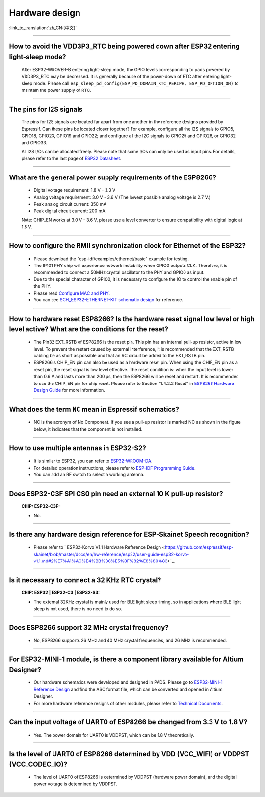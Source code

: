 Hardware design
===============

:link_to_translation:`zh_CN:[中文]`

.. raw:: html

   <style>
   body {counter-reset: h2}
     h2 {counter-reset: h3}
     h2:before {counter-increment: h2; content: counter(h2) ". "}
     h3:before {counter-increment: h3; content: counter(h2) "." counter(h3) ". "}
     h2.nocount:before, h3.nocount:before, { content: ""; counter-increment: none }
   </style>

--------------

How to avoid the VDD3P3\_RTC being powered down after ESP32 entering light-sleep mode?
-----------------------------------------------------------------------------------------

  After ESP32-WROVER-B entering light-sleep mode, the GPIO levels corresponding to pads powered by VDD3P3\_RTC may be decreased. It is generally because of the power-down of RTC after entering light-sleep mode. Please call ``esp_sleep_pd_config(ESP_PD_DOMAIN_RTC_PERIPH, ESP_PD_OPTION_ON)`` to maintain the power supply of RTC.

--------------

The pins for I2S signals
----------------------------

  The pins for I2S signals are located far apart from one another in the reference designs provided by Espressif. Can these pins be located closer together? For example, configure all the I2S signals to GPIO5, GPIO18, GPIO23, GPIO19 and GPIO22; and configure all the I2C signals to GPIO25 and GPIO26, or GPIO32 and GPIO33.

  All I2S I/Os can be allocated freely. Please note that some I/Os can only be used as input pins. For details, please refer to the last page of `ESP32 Datasheet <https://www.espressif.com/sites/default/files/documentation/esp32_datasheet_en.pdf>`_.

--------------

What are the general power supply requirements of the ESP8266?
--------------------------------------------------------------------

  - Digital voltage requirement: 1.8 V - 3.3 V
  - Analog voltage requirement: 3.0 V - 3.6 V (The lowest possible analog voltage is 2.7 V.)
  - Peak analog circuit current: 350 mA
  - Peak digital circuit current: 200 mA
  
  Note: CHIP_EN works at 3.0 V - 3.6 V, please use a level converter to ensure compatibility with digital logic at 1.8 V.

----------------------

How to configure the RMII synchronization clock for Ethernet of the ESP32?
--------------------------------------------------------------------------------------------------------------------------------------------------------

  - Please download the "esp-idf/examples/ethernet/basic" example for testing.
  - The IP101 PHY chip will experience network instability when GPIO0 outputs CLK. Therefore, it is recommended to connect a 50MHz crystal oscillator to the PHY and GPIO0 as input.
  - Due to the special character of GPIO0, it is necessary to configure the IO to control the enable pin of the PHY.
  - Please read `Configure MAC and PHY <https://docs.espressif.com/projects/esp-idf/en/latest/esp32/api-reference/network/esp_eth.html#configure-mac-and-phy>`_.
  - You can see `SCH_ESP32-ETHERNET-KIT schematic design <https://dl.espressif.com/dl/schematics/SCH_ESP32-ETHERNET-KIT_A_V1.1_20190711.pdf>`_ for reference.
  
---------------

How to hardware reset ESP8266? Is the hardware reset signal low level or high level active? What are the conditions for the reset?
--------------------------------------------------------------------------------------------------------------------------------------------------------

  - The Pin32 EXT_RSTB of ESP8266 is the reset pin. This pin has an internal pull-up resistor, active in low level. To prevent the restart caused by external interference, it is recommended that the EXT_RSTB cabling be as short as possible and that an RC circuit be added to the EXT_RSTB pin.
  - ESP8266's CHIP_EN pin can also be used as a hardware reset pin. When using the CHIP_EN pin as a reset pin, the reset signal is low level effective. The reset condition is: when the input level is lower than 0.6 V and lasts more than 200 μs, then the ESP8266 will be reset and restart. It is recommended to use the CHIP_EN pin for chip reset. Please refer to Section "1.4.2.2 Reset" in `ESP8266 Hardware Design Guide <https://www.espressif.com/sites/default/files/documentation/esp8266_hardware_design_guidelines_en.pdf>`_ for more information.

--------------

What does the term ``NC`` mean in Espressif schematics?
------------------------------------------------------------------------------------

  - NC is the acronym of No Component. If you see a pull-up resistor is marked NC as shown in the figure below, it indicates that the component is not installed.
  
  .. figure:: ../../_static/no-component.png
    :align: center
    :scale: 100%
    :alt: no-component
    :figclass: align-center

--------------

How to use multiple antennas in ESP32-S2?
--------------------------------------------------------------------------

  - It is similar to ESP32, you can refer to `ESP32-WROOM-DA <https://www.espressif.com/sites/default/files/documentation/esp32-wroom-da_datasheet_en.pdf>`_.
  - For detailed operation instructions, please refer to `ESP-IDF Programming Guide <https://docs.espressif.com/projects/esp-idf/en/latest/esp32s2/api-guides/wifi.html#wi-fi-multiple-antennas>`_.
  - You can add an RF switch to select a working antenna.

--------------
 
Does ESP32-C3F SPI CS0 pin need an external 10 K pull-up resistor?
------------------------------------------------------------------------------------------------------------------------------------------------------------------

  :CHIP\: ESP32-C3F:

  - No.

--------------

Is there any hardware design reference for ESP-Skainet Speech recognition?
--------------------------------------------------------------------------------------------------------------------------------

  - Please refer to ` ESP32-Korvo V1.1 Hardware Reference Design <https://github.com/espressif/esp-skainet/blob/master/docs/en/hw-reference/esp32/user-guide-esp32-korvo-v1.1.md#2%E7%A1%AC%E4%BB%B6%E5%8F%82%E8%80%83>`_.
  
----------------------------------------------------------------------------------------

Is it necessary to connect a 32 KHz RTC crystal?
---------------------------------------------------------------------------------------------------------------------------------------------------------------------------------------
  :CHIP\: ESP32 | ESP32-C3 | ESP32-S3:

  - The external 32KHz crystal is mainly used for BLE light sleep timing, so in applications where BLE light sleep is not used, there is no need to do so.

---------------

Does ESP8266 support 32 MHz crystal frequency?
---------------------------------------------------------------------------------------------------------------------------------

  - No, ESP8266 supports 26 MHz and 40 MHz crystal frequencies, and 26 MHz is recommended.

--------------------------------

For ESP32-MINI-1 module, is there a component library available for Altium Designer?
--------------------------------------------------------------------------------------------------------------------------------------------------------------------------------------------------------------------------------------------------------------------------------------------------

  - Our hardware schematics were developed and designed in PADS. Please go to `ESP32-MINI-1 Reference Design <https://www.espressif.com/sites/default/files/documentation/ESP32-MINI-1_V1.0_Reference_Design.zip>`_ and find the ASC format file, which can be converted and opened in Altium Designer. 
  - For more hardware reference resigns of other modules, please refer to `Technical Documents <https://www.espressif.com/en/support/documents/technical-documents>`_.

--------------------

Can the input voltage of UART0 of ESP8266 be changed from 3.3 V to 1.8 V?
-----------------------------------------------------------------------------------------------------------------------------------------------------------------------------------------------------------------------------------

  - Yes. The power domain for UART0 is VDDPST, which can be 1.8 V theoretically.

------------------

Is the level of UART0 of ESP8266 determined by VDD (VCC_WIFI) or VDDPST (VCC_CODEC_IO)?
---------------------------------------------------------------------------------------------------------------------------------------------------------------------------------------------------------------------------------------------

  - The level of UART0 of ESP8266 is determined by VDDPST (hardware power domain), and the digital power voltage is determined by VDDPST.
